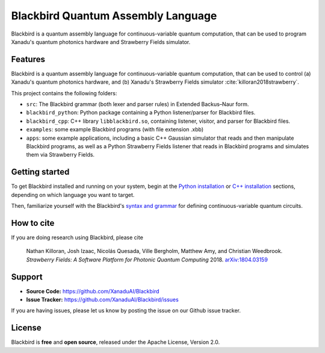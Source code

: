 Blackbird Quantum Assembly Language
###################################

.. image:: https://img.shields.io/readthedocs/quantum-blackbird.svg?style=for-the-badge
    :alt: Read the Docs
    :target: https://quantum-blackbird.readthedocs.io


Blackbird is a quantum assembly language for continuous-variable quantum computation, that can be used to program Xanadu's quantum photonics hardware and Strawberry Fields simulator.


Features
--------

Blackbird is a quantum assembly language for continuous-variable quantum computation, that can be used to control (a) Xanadu's quantum photonics hardware, and (b) Xanadu's Strawberry Fields simulator :cite:`killoran2018strawberry`.

This project contains the following folders:

* ``src``: The Blackbird grammar (both lexer and parser rules) in Extended Backus–Naur form.

* ``blackbird_python``: Python package containing a Python listener/parser for Blackbird files.

* ``blackbird_cpp``: C++ library ``libblackbird.so``, containing listener, visitor, and parser
  for Blackbird files.

* ``examples``: some example Blackbird programs (with file extension .xbb)

* ``apps``: some example applications, including a basic C++ Gaussian simulator
  that reads and then manipulate Blackbird programs, as well as a Python Strawberry Fields
  listener that reads in Blackbird programs and simulates them via Strawberry Fields.


Getting started
---------------

To get Blackbird installed and running on your system, begin at the `Python installation <https://quantum-blackbird.readthedocs.io/en/latest/blackbird_python/installing.html>`_ or `C++ installation <https://quantum-blackbird.readthedocs.io/en/latest/blackbird_cpp/installing.html>`_ sections, depending on which language you want to target.

Then, familiarize yourself with the Blackbird's `syntax and grammar <https://quantum-blackbird.readthedocs.io/en/latest/syntax.html>`_ for defining continuous-variable quantum circuits.


How to cite
-----------


If you are doing research using Blackbird, please cite

    Nathan Killoran, Josh Izaac, Nicolás Quesada, Ville Bergholm, Matthew Amy, and Christian Weedbrook.
    *Strawberry Fields: A Software Platform for Photonic Quantum Computing* 2018. `arXiv:1804.03159 <https://arxiv.org/abs/1804.03159>`_

Support
-------

- **Source Code:** https://github.com/XanaduAI/Blackbird
- **Issue Tracker:** https://github.com/XanaduAI/Blackbird/issues

If you are having issues, please let us know by posting the issue on our Github issue tracker.

License
-------

Blackbird is **free** and **open source**, released under the Apache License, Version 2.0.
